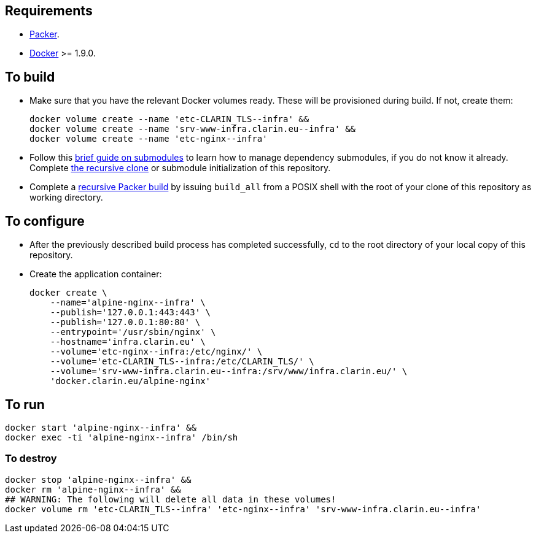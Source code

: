 == Requirements

* https://packer.io[Packer].
* https://www.docker.com/[Docker] >= 1.9.0.

== To build

* Make sure that you have the relevant Docker volumes ready. These will be provisioned during build. If not, create them:
+
[source,Sh]
----
docker volume create --name 'etc-CLARIN_TLS--infra' &&
docker volume create --name 'srv-www-infra.clarin.eu--infra' &&
docker volume create --name 'etc-nginx--infra'
----
+
* Follow this https://github.com/sanmai-NL/guide_on_submodules[brief guide on submodules] to learn how to manage dependency submodules, if you do not know it already. Complete https://github.com/sanmai-NL/recursive_packer_build/blob/master/Project_dependencies_as_Git_submodules.adoc#getting-started-with-a-git-repository-that-has-submodules[the recursive clone] or submodule initialization of this repository.
* Complete a https://github.com/sanmai-NL/recursive_packer_build#to-use[recursive Packer build] by issuing `build_all` from a POSIX shell with the root of your clone of this repository as working directory.

== To configure

* After the previously described build process has completed successfully, `cd` to the root directory of your local copy of this repository.
* Create the application container:
+
[source,Sh]
----
docker create \
    --name='alpine-nginx--infra' \
    --publish='127.0.0.1:443:443' \
    --publish='127.0.0.1:80:80' \
    --entrypoint='/usr/sbin/nginx' \
    --hostname='infra.clarin.eu' \
    --volume='etc-nginx--infra:/etc/nginx/' \
    --volume='etc-CLARIN_TLS--infra:/etc/CLARIN_TLS/' \
    --volume='srv-www-infra.clarin.eu--infra:/srv/www/infra.clarin.eu/' \
    'docker.clarin.eu/alpine-nginx'
----

== To run

[source,Sh]
----
docker start 'alpine-nginx--infra' &&
docker exec -ti 'alpine-nginx--infra' /bin/sh
----

=== To destroy

[source,Sh]
----
docker stop 'alpine-nginx--infra' &&
docker rm 'alpine-nginx--infra' &&
## WARNING: The following will delete all data in these volumes!
docker volume rm 'etc-CLARIN_TLS--infra' 'etc-nginx--infra' 'srv-www-infra.clarin.eu--infra'
----
